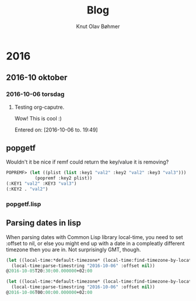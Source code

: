 #+TITLE: Blog
#+AUTHOR: Knut Olav Bøhmer
#+EMAIL: bohmer at gmail.com
#+OPTIONS: num:nil, email:t

* 2016
** 2016-10 oktober
*** 2016-10-06 torsdag
**** Testing org-caputre.
     Wow! This is cool :)
     
     Entered on: [2016-10-06 to. 19:49]
** popgetf
 Wouldn't it be nice if remf could return the key/value it is removing?

 #+name: popgetf-test.lisp
 #+begin_src lisp
 POPREMF> (let ((plist (list :key1 "val2" :key2 "val2" :key3 "val3")))
            (popremf :key2 plist))
 (:KEY1 "val2" :KEY3 "val3")
 (:KEY2 . "val2")
 #+end_src

*** popgetf.lisp
 #+BEGIN_HTML
 <script src="https://gist.github.com/knobo/b26fe906ef1e72a26402840ed34a6848.js"></script>
 #+END_HTML

** Parsing dates in lisp
   When parsing dates with Common Lisp library local-time, you need to
   set :offset to nil, or else you might end up with a date in a
   compleatly different timezone then you are in. Not surprisingly GMT,
   though.
 #+name: parse-timestring-test.lisp
 #+header: :var message="Parse timestring!"
 #+begin_src lisp
 (let ((local-time:*default-timezone* (local-time:find-timezone-by-location-name "Asia/Kolkata")))
   (local-time:parse-timestring "2016-10-06" :offset nil))
 @2016-10-05T20:30:00.000000+02:00

 (let ((local-time:*default-timezone* (local-time:find-timezone-by-location-name "Europe/Oslo")))
   (local-time:parse-timestring "2016-10-06" :offset nil))
 @2016-10-06T00:00:00.000000+02:00
 #+end_src
